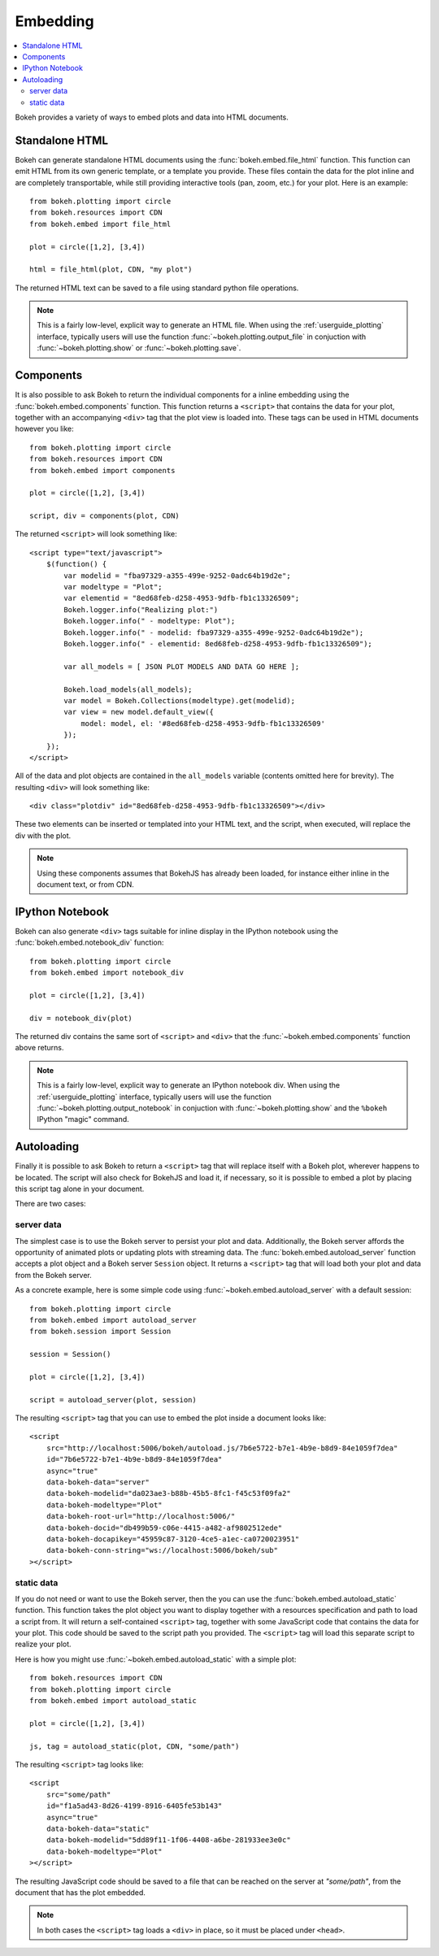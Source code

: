 .. _user_guide_embedding:

Embedding
=========

.. contents::
    :local:
    :depth: 2

Bokeh provides a variety of ways to embed plots and data into HTML documents.

.. _user_guide_embedding_html:

Standalone HTML
---------------

Bokeh can generate standalone HTML documents using the :func:`bokeh.embed.file_html`
function. This function can emit HTML from its own generic template,
or a template you provide. These files contain the data for the plot inline
and are completely transportable, while still providing interactive tools
(pan, zoom, etc.) for your plot. Here is an example::

    from bokeh.plotting import circle
    from bokeh.resources import CDN
    from bokeh.embed import file_html

    plot = circle([1,2], [3,4])

    html = file_html(plot, CDN, "my plot")

The returned HTML text can be saved to a file using standard python file
operations.

.. note::
    This is a fairly low-level, explicit way to generate an HTML file.
    When using the :ref:`userguide_plotting` interface, typically users
    will use the function :func:`~bokeh.plotting.output_file` in conjuction with
    :func:`~bokeh.plotting.show` or :func:`~bokeh.plotting.save`.

.. _user_guide_embedding_components:

Components
----------

It is also possible to ask Bokeh to return the individual components for a
inline embedding using the :func:`bokeh.embed.components` function. This
function returns a ``<script>`` that contains the data for your plot,
together with an accompanying ``<div>`` tag that the plot view is loaded
into. These tags can be used in HTML documents however you like::

    from bokeh.plotting import circle
    from bokeh.resources import CDN
    from bokeh.embed import components

    plot = circle([1,2], [3,4])

    script, div = components(plot, CDN)

The returned ``<script>`` will look something like::

    <script type="text/javascript">
        $(function() {
            var modelid = "fba97329-a355-499e-9252-0adc64b19d2e";
            var modeltype = "Plot";
            var elementid = "8ed68feb-d258-4953-9dfb-fb1c13326509";
            Bokeh.logger.info("Realizing plot:")
            Bokeh.logger.info(" - modeltype: Plot");
            Bokeh.logger.info(" - modelid: fba97329-a355-499e-9252-0adc64b19d2e");
            Bokeh.logger.info(" - elementid: 8ed68feb-d258-4953-9dfb-fb1c13326509");

            var all_models = [ JSON PLOT MODELS AND DATA GO HERE ];

            Bokeh.load_models(all_models);
            var model = Bokeh.Collections(modeltype).get(modelid);
            var view = new model.default_view({
                model: model, el: '#8ed68feb-d258-4953-9dfb-fb1c13326509'
            });
        });
    </script>

All of the data and plot objects are contained in the ``all_models`` variable
(contents omitted here for brevity). The resulting ``<div>`` will look something
like::

    <div class="plotdiv" id="8ed68feb-d258-4953-9dfb-fb1c13326509"></div>

These two elements can be inserted or templated into your HTML text, and the
script, when executed, will replace the div with the plot.

.. note::
    Using these components assumes that BokehJS has already been loaded, for
    instance either inline in the document text, or from CDN.

.. _user_guide_embedding_notebook:

IPython Notebook
----------------

Bokeh can also generate ``<div>`` tags suitable for inline display in the
IPython notebook using the :func:`bokeh.embed.notebook_div` function::

    from bokeh.plotting import circle
    from bokeh.embed import notebook_div

    plot = circle([1,2], [3,4])

    div = notebook_div(plot)

The returned div contains the same sort of ``<script>`` and ``<div>`` that
the :func:`~bokeh.embed.components` function above returns.

.. note::
    This is a fairly low-level, explicit way to generate an IPython
    notebook div. When using the :ref:`userguide_plotting` interface,
    typically users will use the function :func:`~bokeh.plotting.output_notebook`
    in conjuction with :func:`~bokeh.plotting.show` and the ``%bokeh`` IPython
    "magic" command.

.. _user_guide_embedding_autoload:

Autoloading
-----------

Finally it is possible to ask Bokeh to return a ``<script>`` tag that will
replace itself with a Bokeh plot, wherever happens to be located. The script
will also check for BokehJS and load it, if necessary, so it is possible to
embed a plot by placing this script tag alone in your document.

There are two cases:

.. _user_guide_embedding_autoload_server:

server data
~~~~~~~~~~~

The simplest case is to use the Bokeh server to persist your plot and data.
Additionally, the Bokeh server affords the opportunity of animated plots or
updating plots with streaming data. The :func:`bokeh.embed.autoload_server`
function accepts a plot object and a Bokeh server ``Session`` object. It
returns a ``<script>`` tag that will load both your plot and data from the
Bokeh server.

As a concrete example, here is some simple code using :func:`~bokeh.embed.autoload_server`
with a default session::

    from bokeh.plotting import circle
    from bokeh.embed import autoload_server
    from bokeh.session import Session

    session = Session()

    plot = circle([1,2], [3,4])

    script = autoload_server(plot, session)

The resulting ``<script>`` tag that you can use to embed the plot inside
a document looks like::

    <script
        src="http://localhost:5006/bokeh/autoload.js/7b6e5722-b7e1-4b9e-b8d9-84e1059f7dea"
        id="7b6e5722-b7e1-4b9e-b8d9-84e1059f7dea"
        async="true"
        data-bokeh-data="server"
        data-bokeh-modelid="da023ae3-b88b-45b5-8fc1-f45c53f09fa2"
        data-bokeh-modeltype="Plot"
        data-bokeh-root-url="http://localhost:5006/"
        data-bokeh-docid="db499b59-c06e-4415-a482-af9802512ede"
        data-bokeh-docapikey="45959c87-3120-4ce5-a1ec-ca0720023951"
        data-bokeh-conn-string="ws://localhost:5006/bokeh/sub"
    ></script>

.. _user_guide_embedding_autoload_static:

static data
~~~~~~~~~~~

If you do not need or want to use the Bokeh server, then the you can use the
:func:`bokeh.embed.autoload_static` function. This function takes the plot object
you want to display together with a resources specification and path to load a script
from. It will return a self-contained ``<script>`` tag, together with some
JavaScript code that contains the data for your plot. This code should be
saved to the script path you provided. The ``<script>`` tag will load this
separate script to realize your plot.

Here is how you might use :func:`~bokeh.embed.autoload_static` with a simple plot::

    from bokeh.resources import CDN
    from bokeh.plotting import circle
    from bokeh.embed import autoload_static

    plot = circle([1,2], [3,4])

    js, tag = autoload_static(plot, CDN, "some/path")

The resulting ``<script>`` tag looks like::

    <script
        src="some/path"
        id="f1a5ad43-8d26-4199-8916-6405fe53b143"
        async="true"
        data-bokeh-data="static"
        data-bokeh-modelid="5dd89f11-1f06-4408-a6be-281933ee3e0c"
        data-bokeh-modeltype="Plot"
    ></script>

The resulting JavaScript code should be saved to a file that can be reached
on the server at `"some/path"`, from the document that has the plot embedded.

.. note::
    In both cases the ``<script>`` tag loads a ``<div>`` in place, so it must
    be placed under ``<head>``.


